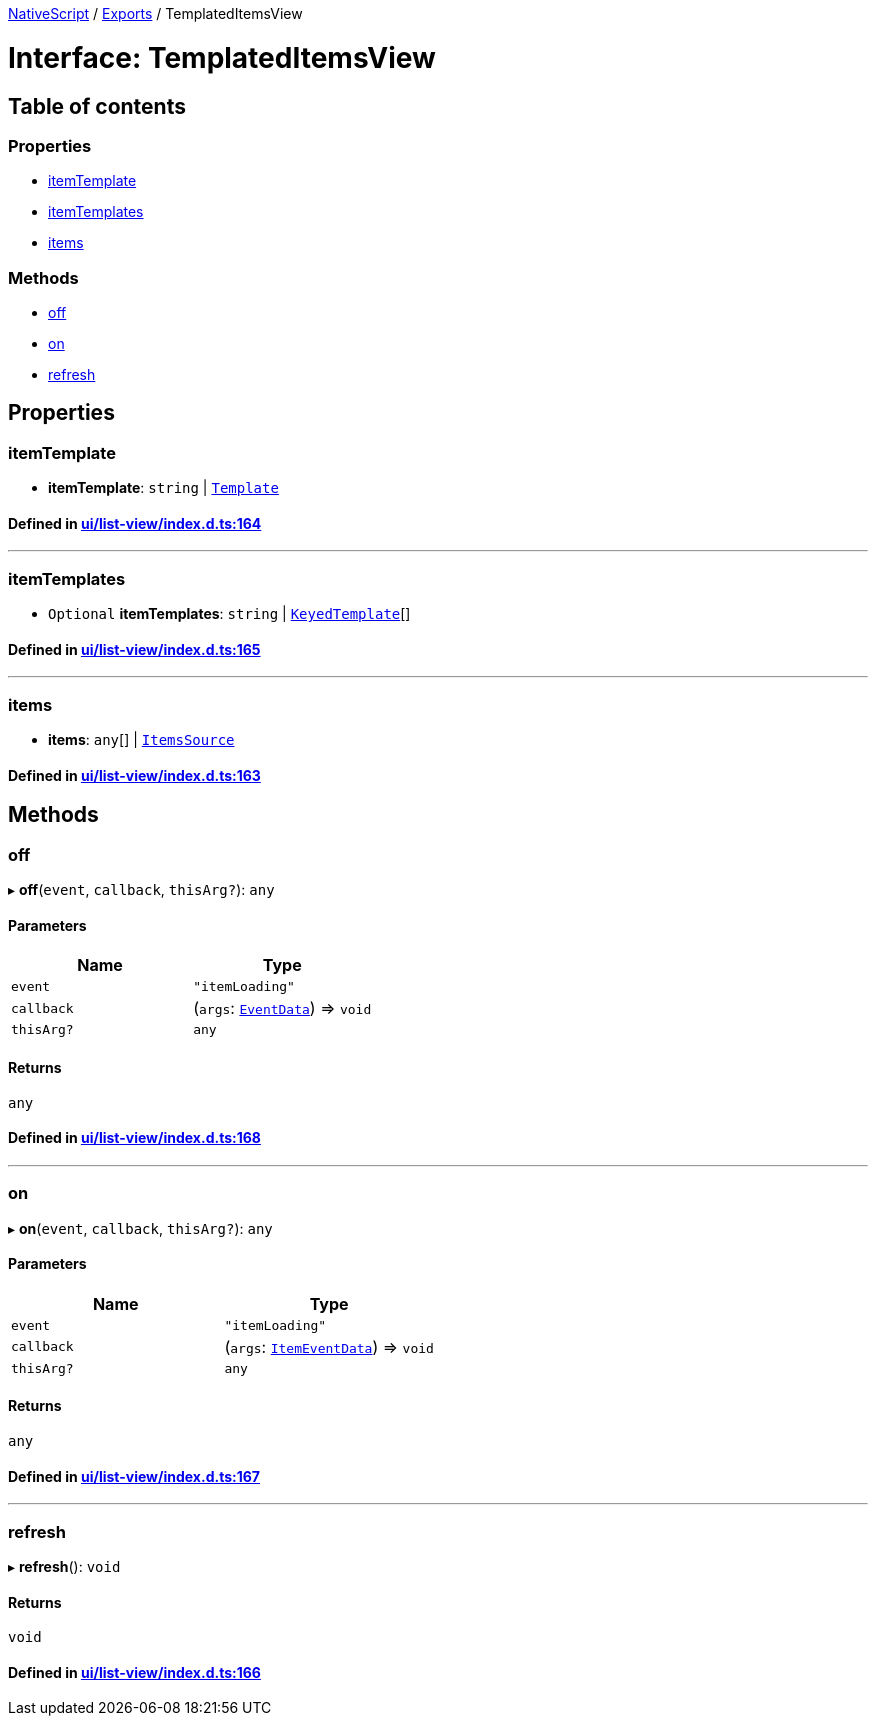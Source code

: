 

xref:../README.adoc[NativeScript] / xref:../modules.adoc[Exports] / TemplatedItemsView

= Interface: TemplatedItemsView

== Table of contents

=== Properties

* link:TemplatedItemsView.md#itemtemplate[itemTemplate]
* link:TemplatedItemsView.md#itemtemplates[itemTemplates]
* link:TemplatedItemsView.md#items[items]

=== Methods

* link:TemplatedItemsView.md#off[off]
* link:TemplatedItemsView.md#on[on]
* link:TemplatedItemsView.md#refresh[refresh]

== Properties

[#itemtemplate]
=== itemTemplate

• *itemTemplate*: `string` | xref:Template.adoc[`Template`]

==== Defined in https://github.com/NativeScript/NativeScript/blob/02d4834bd/packages/core/ui/list-view/index.d.ts#L164[ui/list-view/index.d.ts:164]

'''

[#itemtemplates]
=== itemTemplates

• `Optional` *itemTemplates*: `string` | xref:KeyedTemplate.adoc[`KeyedTemplate`][]

==== Defined in https://github.com/NativeScript/NativeScript/blob/02d4834bd/packages/core/ui/list-view/index.d.ts#L165[ui/list-view/index.d.ts:165]

'''

[#items]
=== items

• *items*: `any`[] | xref:ItemsSource.adoc[`ItemsSource`]

==== Defined in https://github.com/NativeScript/NativeScript/blob/02d4834bd/packages/core/ui/list-view/index.d.ts#L163[ui/list-view/index.d.ts:163]

== Methods

[#off]
=== off

▸ *off*(`event`, `callback`, `thisArg?`): `any`

==== Parameters

|===
| Name | Type

| `event`
| `"itemLoading"`

| `callback`
| (`args`: xref:EventData.adoc[`EventData`]) \=> `void`

| `thisArg?`
| `any`
|===

==== Returns

`any`

==== Defined in https://github.com/NativeScript/NativeScript/blob/02d4834bd/packages/core/ui/list-view/index.d.ts#L168[ui/list-view/index.d.ts:168]

'''

[#on]
=== on

▸ *on*(`event`, `callback`, `thisArg?`): `any`

==== Parameters

|===
| Name | Type

| `event`
| `"itemLoading"`

| `callback`
| (`args`: xref:ItemEventData.adoc[`ItemEventData`]) \=> `void`

| `thisArg?`
| `any`
|===

==== Returns

`any`

==== Defined in https://github.com/NativeScript/NativeScript/blob/02d4834bd/packages/core/ui/list-view/index.d.ts#L167[ui/list-view/index.d.ts:167]

'''

[#refresh]
=== refresh

▸ *refresh*(): `void`

==== Returns

`void`

==== Defined in https://github.com/NativeScript/NativeScript/blob/02d4834bd/packages/core/ui/list-view/index.d.ts#L166[ui/list-view/index.d.ts:166]
